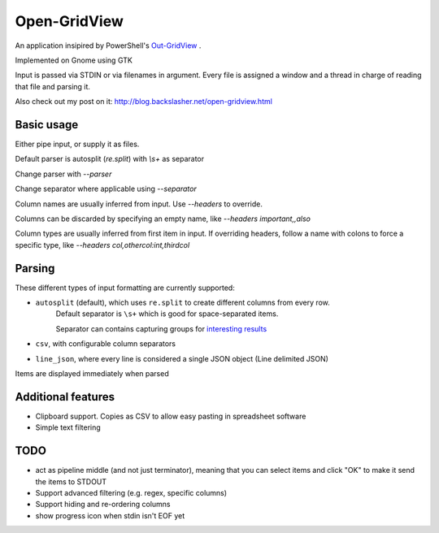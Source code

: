 ==============
Open-GridView
==============

An application insipired by PowerShell's `Out-GridView <https://technet.microsoft.com/en-us/library/hh849920.aspx>`_
.

Implemented on Gnome using GTK

Input is passed via STDIN or via filenames in argument. Every file is assigned a window and a thread in charge of reading that file and parsing it.

Also check out my post on it: http://blog.backslasher.net/open-gridview.html

Basic usage
-----------
Either pipe input, or supply it as files.

Default parser is autosplit (`re.split`) with `\\s+` as separator

Change parser with `--parser`

Change separator where applicable using `--separator`

Column names are usually inferred from input. Use `--headers` to override.

Columns can be discarded by specifying an empty name, like `--headers important,,also`

Column types are usually inferred from first item in input. If overriding headers, follow a name with colons to force a specific type, like `--headers col,othercol:int,thirdcol`

Parsing
-------
These different types of input formatting are currently supported:

* ``autosplit`` (default), which uses ``re.split`` to create different columns from every row.
    Default separator is ``\s+`` which is good for space-separated items.

    Separator can contains capturing groups for `interesting results <https://docs.python.org/2/library/re.html#re.split>`_
* ``csv``, with configurable column separators
* ``line_json``, where every line is considered a single JSON object (Line delimited JSON)

Items are displayed immediately when parsed

Additional features
-------------------
* Clipboard support. Copies as CSV to allow easy pasting in spreadsheet software
* Simple text filtering


TODO
----
* act as pipeline middle (and not just terminator), meaning that you can select items and click "OK" to make it send the items to STDOUT
* Support advanced filtering (e.g. regex, specific columns)
* Support hiding and re-ordering columns
* show progress icon when stdin isn't EOF yet
